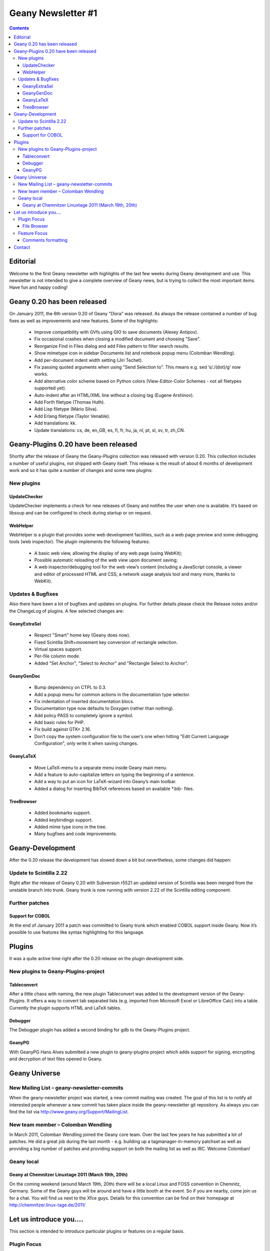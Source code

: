 Geany Newsletter #1
-------------------

.. contents::


Editorial
=========

Welcome to the first Geany newsletter with highlights of the last few weeks
during Geany development and use. This newsletter is not intended to give a
complete overview of Geany news, but is trying to collect the most important
items. Have fun and happy coding!

Geany 0.20 has been released
============================

On January 2011, the 6th version 0.20 of Geany "Disra" was released. As always
the release contained a number of bug fixes as well as improvements and new
features.
Some of the highlights:

    * Improve compatibility with GVfs using GIO to save documents (Alexey Antipov).
    * Fix occasional crashes when closing a modified document and choosing
      "Save".
    * Reorganize Find in Files dialog and add Files pattern to filter search
      results.
    * Show mimetype icon in sidebar Documents list and notebook popup menu
      (Colomban Wendling).
    * Add per-document indent width setting (Jiri Techet).
    * Fix passing quoted arguments when using "Send Selection to". This
      means e.g. sed ’s/\./(dot)/g’ now works.
    * Add alternative color scheme based on Python colors (View-Editor-Color
      Schemes - not all filetypes supported yet).
    * Auto-indent after an HTML/XML line without a closing tag (Eugene Arshinov).
    * Add Forth filetype (Thomas Huth).
    * Add Lisp filetype (Mário Silva).
    * Add Erlang filetype (Taylor Venable).
    * Add translations: kk.
    * Update translations: cs, de, en_GB, es, fi, fr, hu, ja, nl, pt, sl,
      sv, tr, zh_CN.

Geany-Plugins 0.20 have been released
=====================================

Shortly after the release of Geany the Geany-Plugins collection was released
with version 0.20. This collection includes a number of useful plugins, not
shipped with Geany itself. This release is the result of about 6 months of
development work and so it has quite a number of changes and some new plugins:

New plugins
^^^^^^^^^^^

UpdateChecker
*************

UpdateChecker implements a check for new releases of Geany and notifies the
user when one is available. It’s based on libsoup and can be configured to
check during startup or on request.

WebHelper
*********

WebHelper is a plugin that provides some web development facilities, such
as a web page preview and some debugging tools (web inspector). The plugin
implements the following features:

    * A basic web view, allowing the display of any web page (using WebKit);
    * Possible automatic reloading of the web view upon document saving;
    * A web inspector/debugging tool for the web view’s content (including a
      JavaScript console, a viewer and editor of processed HTML and CSS, a
      network usage analysis tool and many more, thanks to WebKit).

Updates & Bugfixes
^^^^^^^^^^^^^^^^^^

Also there have been a lot of bugfixes and updates on plugins. For further
details please check the Release notes and/or the ChangeLog of plugins. A few
selected changes are:


GeanyExtraSel
*************

    * Respect "Smart" home key (Geany does now).
    * Fixed Scintilla Shift+movement key conversion of rectangle selection.
    * Virtual spaces support.
    * Per-file column mode.
    * Added "Set Anchor", "Select to Anchor" and "Rectangle Select to Anchor".

GeanyGenDoc
***********

    * Bump dependency on CTPL to 0.3.
    * Add a popup menu for common actions in the documentation type selector.
    * Fix indentation of inserted documentation blocs.
    * Documentation type now defaults to Doxygen (rather than nothing).
    * Add policy PASS to completely ignore a symbol.
    * Add basic rules for PHP.
    * Fix build against GTK+ 2.16.
    * Don’t copy the system configuration file to the user’s one when hitting
      "Edit Current Language Configuration", only write it when saving changes.

GeanyLaTeX
**********

    * Move LaTeX-menu to a separate menu inside Geany main menu.
    * Add a feature to auto-capitalize letters on typing the beginning of a
      sentence.
    * Add a way to put an icon for LaTeX-wizard into Geany’s main toolbar.
    * Added a dialog for inserting BibTeX references based on available \*.bib- files.

TreeBrowser
***********

    * Added bookmarks support.
    * Added keybindings support.
    * Added mime type icons in the tree.
    * Many bugfixes and code improvements.


Geany-Development
=================

After the 0.20 release the development has slowed down a bit but nevertheless,
some changes did happen:


Update to Scintilla 2.22
^^^^^^^^^^^^^^^^^^^^^^^^

Right after the release of Geany 0.20 with Subversion r5521 an updated version
of Scintilla was been merged from the unstable branch into trunk. Geany trunk
is now running with version 2.22 of the Scintilla editing component.

Further patches
^^^^^^^^^^^^^^^

Support for COBOL
*****************

At the end of January 2011 a patch was committed to Geany trunk which enabled
COBOL support inside Geany. Now it’s possible to use features like syntax
highlighting for this language.


Plugins
=======

It was a quite active time right after the 0.20 release on the plugin
development side.


New plugins to Geany-Plugins-project
^^^^^^^^^^^^^^^^^^^^^^^^^^^^^^^^^^^^

Tableconvert
************

After a little chaos with naming, the new plugin Tableconvert was added to the
development version of the Geany-Plugins. It offers a way to convert tab
separated lists (e.g. imported from Microsoft Excel or LibreOffice Calc) into a
table. Currently the plugin supports HTML and LaTeX tables.


Debugger
********

The Debugger plugin has added a second binding for gdb to the Geany-Plugins
project.


GeanyPG
*******

With GeanyPG Hans Alves submitted a new plugin to geany-plugins project which
adds support for signing, encrypting and decryption of text files opened in
Geany.


Geany Universe
==============

New Mailing List – geany-newsletter-commits
^^^^^^^^^^^^^^^^^^^^^^^^^^^^^^^^^^^^^^^^^^^

When the geany-newsletter project was started, a new commit mailing was
created. The goal of this list is to notify all interested people whenever a
new commit has taken place inside the geany-newsletter git repository. As
always you can find the list via http://www.geany.org/Support/MailingList.

New team member – Colomban Wendling
^^^^^^^^^^^^^^^^^^^^^^^^^^^^^^^^^^^

In March 2011, Colomban Wendling joined the Geany core team. Over the last few
years he has submitted a lot of patches. He did a great job during the last
month - e.g. building up a tagmanager-in-memory patchset as well as providing a
big number of patches and providing support on both the mailing list as well as
IRC. Welcome Colomban!

Geany local
^^^^^^^^^^^

Geany at Chemnitzer Linuxtage 2011 (March 19th, 20th)
*****************************************************

On the coming weekend (around March 19th, 20th) there will be a local Linux and
FOSS convention in Chemnitz, Germany. Some of the Geany guys will be around and
have a little booth at the event. So if you are nearby, come join us for a
chat. You will find us next to the Xfce guys.
Details for this convention can be find on their homepage at
http://chemnitzer.linux-tage.de/2011/


Let us introduce you....
========================

This section is intended to introduce particular plugins or features on a
regular basis.

Plugin Focus
^^^^^^^^^^^^

File Browser
************

The File Browser plugins adds to the sidebar a tab with which you can browser
files and folders. By default it shows the contents of the folder containing
the first file opened in Geany. You can navigate to other drives and folders
using any of the options available at the very top of the tab:

* Up: Navigates to one folder higher in the file system.
* Home: Navigates to your Home folder.
* Set path from document: Sets the active folder to the one containing the
  current active document.
* Folder input box: Here you can enter any path you want to see in the File
  Browser. As you type the path it will offer autocompletion of the folder’s
  name.

.. image:: ../img/issue1_filebrowser.png

Also at the top of the tab is the Filter input box in which you can enter a
file specification of those files you want to appear in the File Browser. The
file specifications must be quite simple - e.g. g\*.py or \*.xml. Regular
expressions are not supported. To clear the filter either click on the icon at
the right of the Filter input box or empty the Filter box and press [Enter].


Feature Focus
^^^^^^^^^^^^^

Comments formatting
*******************

When writing source code or in a markup language, it’s often necessary to mark
one or more lines as a comment. Geany offers several functions from the Edit
-> Format sub-menu which make this very easy:

    * Comment Line(s)
    * Uncomment Line(s)
    * Toggle Line Commentation

To use these options on a single line, put the cursor on that line and select
the menu option. To use them on a block of code, select the whole block then
select the menu option. The Toggle Line Commentation menu option will, as its
name suggests, add comment markers to a normal line/section of code and, if the
line/section is already a comment, remove the comment markers. What’s great
about these options is that they insert or remove the comment markers
applicable to the type of file being edited. This means that you can focus on
the content of what you’re editing instead of having to worry about getting the
comment markers right. This is precisely Geany’s aim: to make coding easier and
faster without getting in your way.


Contact
=======

If you like to contribute to the newsletter, make a request or complaint about
content please contact frank@geany.org via email.
